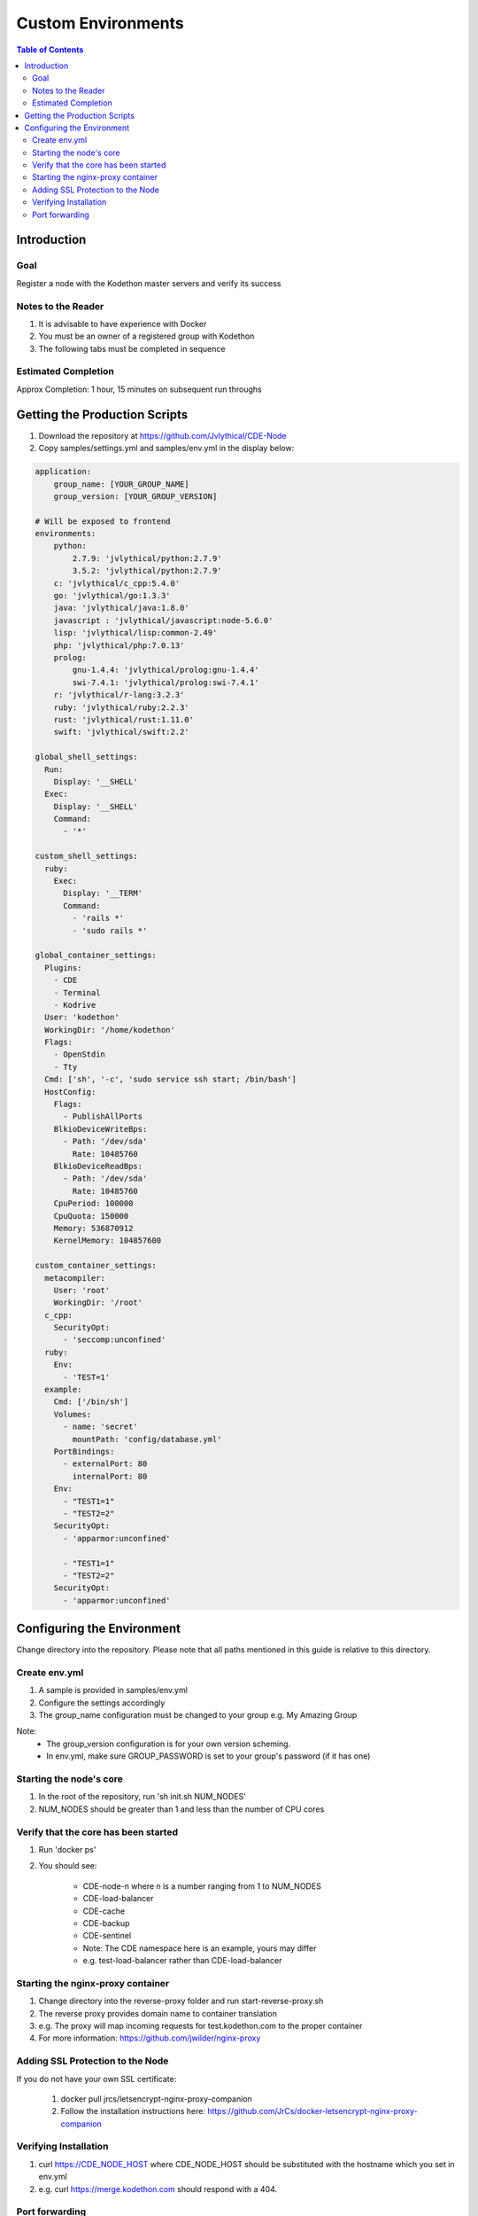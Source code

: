 *******************
Custom Environments
*******************

.. contents:: Table of Contents 

Introduction
================

Goal
----------------

Register a node with the Kodethon master servers and verify its success

Notes to the Reader
----------------

1. It is advisable to have experience with Docker

2. You must be an owner of a registered group with Kodethon

3. The following tabs must be completed in sequence

Estimated Completion
-----------------

Approx Completion: 1 hour, 15 minutes on subsequent run throughs

Getting the Production Scripts
================

1. Download the repository at https://github.com/Jvlythical/CDE-Node

2. Copy samples/settings.yml and samples/env.yml in the display below:

.. code-block:: yaml
    
    application:
        group_name: [YOUR_GROUP_NAME]
        group_version: [YOUR_GROUP_VERSION]
        
    # Will be exposed to frontend
    environments:
        python: 
            2.7.9: 'jvlythical/python:2.7.9'
            3.5.2: 'jvlythical/python:2.7.9'
        c: 'jvlythical/c_cpp:5.4.0'
        go: 'jvlythical/go:1.3.3'
        java: 'jvlythical/java:1.8.0'
        javascript : 'jvlythical/javascript:node-5.6.0'
        lisp: 'jvlythical/lisp:common-2.49'
        php: 'jvlythical/php:7.0.13'
        prolog: 
            gnu-1.4.4: 'jvlythical/prolog:gnu-1.4.4'
            swi-7.4.1: 'jvlythical/prolog:swi-7.4.1'
        r: 'jvlythical/r-lang:3.2.3'
        ruby: 'jvlythical/ruby:2.2.3'
        rust: 'jvlythical/rust:1.11.0'
        swift: 'jvlythical/swift:2.2'
    
    global_shell_settings:
      Run:
        Display: '__SHELL'
      Exec: 
        Display: '__SHELL'
        Command: 
          - '*'
    
    custom_shell_settings:
      ruby:
        Exec:
          Display: '__TERM'
          Command: 
            - 'rails *'
            - 'sudo rails *'
    
    global_container_settings: 
      Plugins:
        - CDE
        - Terminal
        - Kodrive
      User: 'kodethon'
      WorkingDir: '/home/kodethon'
      Flags:
        - OpenStdin
        - Tty
      Cmd: ['sh', '-c', 'sudo service ssh start; /bin/bash'] 
      HostConfig:
        Flags:
          - PublishAllPorts
        BlkioDeviceWriteBps:
          - Path: '/dev/sda'
            Rate: 10485760
        BlkioDeviceReadBps: 
          - Path: '/dev/sda'
            Rate: 10485760
        CpuPeriod: 100000
        CpuQuota: 150000
        Memory: 536870912
        KernelMemory: 104857600
     
    custom_container_settings:
      metacompiler:
        User: 'root'
        WorkingDir: '/root'
      c_cpp:
        SecurityOpt:
          - 'seccomp:unconfined'
      ruby:
        Env:
          - 'TEST=1'
      example:
        Cmd: ['/bin/sh']  
        Volumes:
          - name: 'secret'
            mountPath: 'config/database.yml'
        PortBindings:
          - externalPort: 80
            internalPort: 80
        Env:
          - "TEST1=1"
          - "TEST2=2"
        SecurityOpt:
          - 'apparmor:unconfined'
          
          - "TEST1=1"
          - "TEST2=2"
        SecurityOpt:
          - 'apparmor:unconfined'

Configuring the Environment
================      

Change directory into the repository. 
Please note that all paths mentioned in this guide is relative to this directory.

Create env.yml
--------------

1. A sample is provided in samples/env.yml
2. Configure the settings accordingly
3. The group_name configuration must be changed to your group e.g. My Amazing Group

Note:
    - The group_version configuration is for your own version scheming.
    - In env.yml, make sure GROUP_PASSWORD is set to your group's password (if it has one)

Starting the node's core
------------------------

1. In the root of the repository, run 'sh init.sh NUM_NODES'
2. NUM_NODES should be greater than 1 and less than the number of CPU cores

Verify that the core has been started
--------------------------

1. Run 'docker ps'
2. You should see:

    - CDE-node-n where n is a number ranging from 1 to NUM_NODES  
    - CDE-load-balancer
    - CDE-cache
    - CDE-backup
    - CDE-sentinel
    - Note: The CDE namespace here is an example, yours may differ
    - e.g. test-load-balancer rather than CDE-load-balancer
    
Starting the nginx-proxy container
-------------------------------

1. Change directory into the reverse-proxy folder and run start-reverse-proxy.sh
2. The reverse proxy provides domain name to container translation
3. e.g. The proxy will map incoming requests for test.kodethon.com to the proper container
4. For more information: https://github.com/jwilder/nginx-proxy

Adding SSL Protection to the Node
------------------------------

If you do not have your own SSL certificate:

    1. docker pull jrcs/letsencrypt-nginx-proxy-companion
    2. Follow the installation instructions here: https://github.com/JrCs/docker-letsencrypt-nginx-proxy-companion

Verifying Installation
-------------------------

1. curl https://CDE_NODE_HOST where CDE_NODE_HOST should be substituted with the hostname which you set in env.yml
2. e.g. curl https://merge.kodethon.com should respond with a 404.

Port forwarding
------------------------

1. Make sure that your public ip address and port maps to your server
2. Guides can be found online for this step
